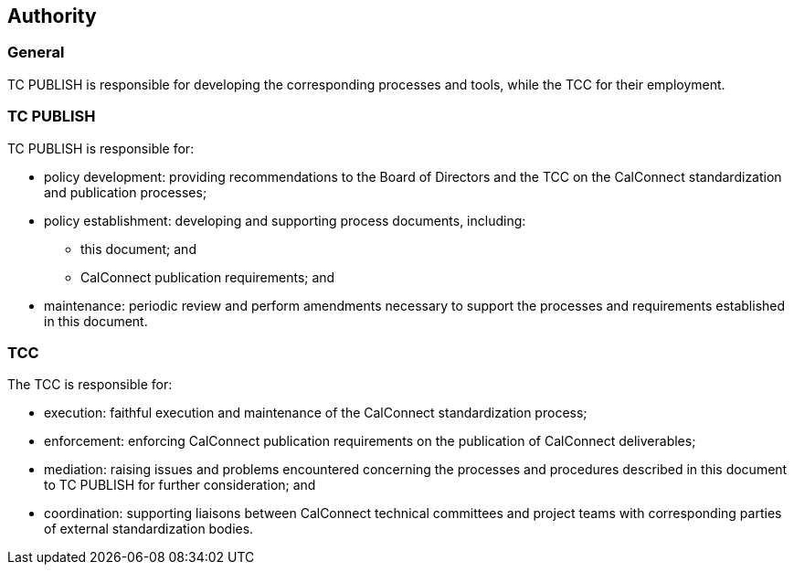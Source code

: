 
[[authority]]
== Authority

=== General

TC PUBLISH is responsible for developing the corresponding processes
and tools, while the TCC for their employment.

=== TC PUBLISH

TC PUBLISH is responsible for:

* policy development: providing recommendations to the Board of
  Directors and the TCC on the CalConnect standardization and
  publication processes;

* policy establishment: developing and supporting process
  documents, including:

** this document; and
** CalConnect publication requirements; and

* maintenance: periodic review and perform amendments necessary
  to support the processes and requirements established in this
  document.

=== TCC

The TCC is responsible for:

* execution: faithful execution and maintenance of the CalConnect
  standardization process;

* enforcement: enforcing CalConnect publication requirements on the publication
  of CalConnect deliverables;

* mediation: raising issues and problems encountered concerning the processes
  and procedures described in this document to TC PUBLISH for
  further consideration; and

* coordination: supporting liaisons between CalConnect technical committees and
  project teams with corresponding parties of external standardization
  bodies.

////
=== Terms of reference

The terms of reference for the co-ordination group will be developed
and accepted by OGC and {collaborative-iso-tc} prior to the establishment of the
group.
////
